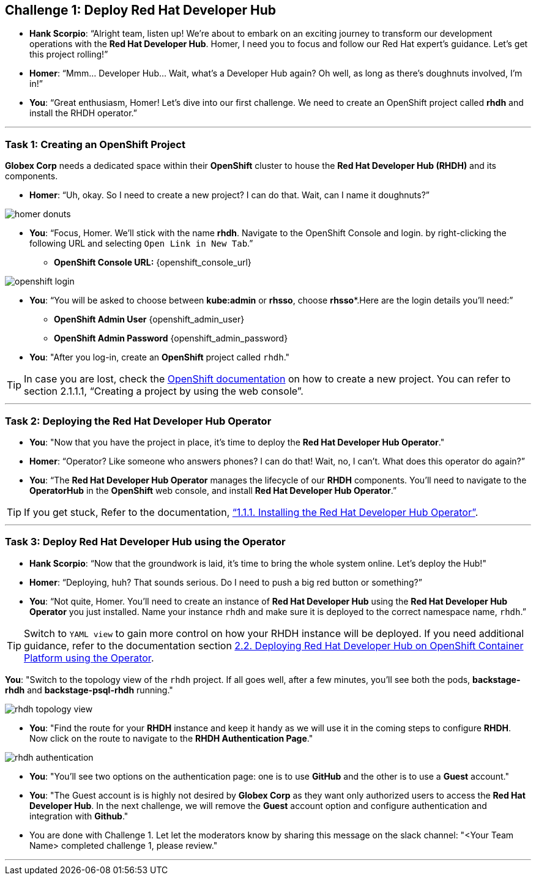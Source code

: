 
== Challenge 1: Deploy Red Hat Developer Hub

* **Hank Scorpio**: “Alright team, listen up! We’re about to embark on an exciting journey to transform our development operations with the **Red Hat Developer Hub**. Homer, I need you to focus and follow our Red Hat expert’s guidance. Let’s get this project rolling!”

* **Homer**: “Mmm… Developer Hub… Wait, what’s a Developer Hub again? Oh well, as long as there’s doughnuts involved, I’m in!”

* **You**: “Great enthusiasm, Homer! Let’s dive into our first challenge. We need to create an OpenShift project called **rhdh** and install the RHDH operator.”

---

=== Task 1: Creating an OpenShift Project

**Globex Corp** needs a dedicated space within their **OpenShift** cluster to house the **Red Hat Developer Hub (RHDH)** and its components. 

* **Homer**: “Uh, okay. So I need to create a new project? I can do that. Wait, can I name it doughnuts?”

image::homer_donuts.png[]

* **You**: “Focus, Homer. We’ll stick with the name **rhdh**. Navigate to the OpenShift Console and login. by right-clicking the following URL and selecting `Open Link in New Tab`.”

** *OpenShift Console URL:* {openshift_console_url}

image::openshift_login.png[]

* **You**: “You will be asked to choose between **kube:admin** or **rhsso**, choose *rhsso**.Here are the login details you’ll need:”

** *OpenShift Admin User* {openshift_admin_user}
** *OpenShift Admin Password* {openshift_admin_password}

* **You**: "After you log-in, create an **OpenShift** project called `rhdh`."

TIP: In case you are lost, check the link:https://docs.redhat.com/en/documentation/openshift_container_platform/4.15/html/building_applications/projects#working-with-projects[OpenShift documentation,window=_blank] on how to create a new project. You can refer to section 2.1.1.1, “Creating a project by using the web console”.

---

=== Task 2: Deploying the Red Hat Developer Hub Operator

* **You**: "Now that you have the project in place, it's time to deploy the **Red Hat Developer Hub Operator**."
* **Homer**: “Operator? Like someone who answers phones? I can do that! Wait, no, I can’t. What does this operator do again?”
* **You**: “The **Red Hat Developer Hub Operator** manages the lifecycle of our **RHDH** components. You’ll need to navigate to the **OperatorHub** in the **OpenShift** web console, and install **Red Hat Developer Hub Operator**.”

TIP: If you get stuck, Refer to the documentation, link:https://docs.redhat.com/en/documentation/red_hat_developer_hub/1.2/html-single/installing_red_hat_developer_hub_on_openshift_container_platform/index#proc-install-operator_assembly-install-rhdh-ocp-operator[“1.1.1. Installing the Red Hat Developer Hub Operator”,window=_blank].

---

=== Task 3: Deploy Red Hat Developer Hub using the Operator

* **Hank Scorpio**: “Now that the groundwork is laid, it’s time to bring the whole system online. Let's deploy the Hub!"
* **Homer**: “Deploying, huh? That sounds serious. Do I need to push a big red button or something?”
* **You**: “Not quite, Homer. You’ll need to create an instance of **Red Hat Developer Hub** using the **Red Hat Developer Hub Operator** you just installed. Name your instance `rhdh` and make sure it is deployed to the correct namespace name, `rhdh`.”

TIP: Switch to `YAML view` to gain more control on how your RHDH instance will be deployed. If you need additional guidance, refer to the documentation section link:https://docs.redhat.com/en/documentation/red_hat_developer_hub/1.1/html/administration_guide_for_red_hat_developer_hub/assembly-install-rhdh-ocp#proc-install-rhdh-ocp-operator_admin-rhdh[2.2. Deploying Red Hat Developer Hub on OpenShift Container Platform using the Operator,window=_blank].

**You**: "Switch to the topology view of the `rhdh` project. If all goes well, after a few minutes, you'll see both the pods, **backstage-rhdh** and **backstage-psql-rhdh** running."

image::rhdh_topology_view.png[]

* **You**: "Find the route for your **RHDH** instance and keep it handy as we will use it in the coming steps to configure **RHDH**. Now click on the route to navigate to the **RHDH Authentication Page**."

image::rhdh_authentication.png[]

* **You**: "You'll see two options on the authentication page: one is to use **GitHub** and the other is to use a **Guest** account."
* **You**: "The Guest account is is highly not desired by **Globex Corp** as they want only authorized users to access the **Red Hat Developer Hub**. In the next challenge, we will remove the **Guest** account option and configure authentication and integration with **Github**."

* You are done with Challenge 1. Let let the moderators know by sharing this message on the slack channel: "<Your Team Name> completed challenge 1, please review."

'''